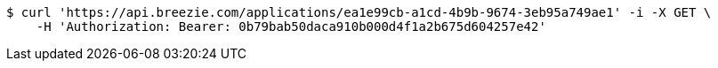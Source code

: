 [source,bash]
----
$ curl 'https://api.breezie.com/applications/ea1e99cb-a1cd-4b9b-9674-3eb95a749ae1' -i -X GET \
    -H 'Authorization: Bearer: 0b79bab50daca910b000d4f1a2b675d604257e42'
----